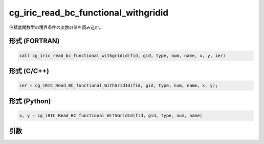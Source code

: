 cg_iric_read_bc_functional_withgridid
=======================================

倍精度関数型の境界条件の変数の値を読み込む。

形式 (FORTRAN)
---------------
.. code-block:: fortran

   call cg_iric_read_bc_functional_withgridid(fid, gid, type, num, name, x, y, ier)

形式 (C/C++)
---------------
.. code-block:: c

   ier = cg_iRIC_Read_BC_functional_WithGridId(fid, gid, type, num, name, x, y);

形式 (Python)
---------------
.. code-block:: python

   x, y = cg_iRIC_Read_BC_functional_WithGridId(fid, gid, type, num, name)

引数
----

.. csv-table:: cg_iric_read_bc_functional_withgridid の引数
   :file: cg_iric_read_bc_functional_withgridid_args.csv
   :header-rows: 1

